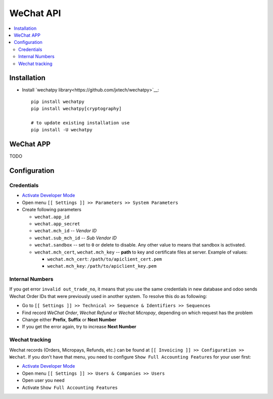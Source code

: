 ============
 WeChat API
============

.. contents::
   :local:

Installation
============

* Install `wechatpy library<https://github.com/jxtech/wechatpy>`__::

    pip install wechatpy
    pip install wechatpy[cryptography]

    # to update existing installation use
    pip install -U wechatpy

WeChat APP
==========

TODO

Configuration
=============

Credentials
-----------

* `Activate Developer Mode <https://odoo-development.readthedocs.io/en/latest/odoo/usage/debug-mode.html>`__
* Open menu ``[[ Settings ]] >> Parameters >> System Parameters``
* Create following parameters

  * ``wechat.app_id``
  * ``wechat.app_secret``
  * ``wechat.mch_id`` -- *Vendor ID*
  * ``wechat.sub_mch_id`` -- *Sub Vendor ID*
  * ``wechat.sandbox`` -- set to ``0`` or delete to disable. Any other value to means that sandbox is activated.
  * ``wechat.mch_cert``, ``wechat.mch_key`` -- **path** to key and certificate files at server. Example of values:

    * ``wechat.mch_cert``: ``/path/to/apiclient_cert.pem``
    * ``wechat.mch_key``: ``/path/to/apiclient_key.pem``

Internal Numbers
----------------

If you get error ``invalid out_trade_no``, it means that you use the same
credentials in new database and odoo sends Wechat Order IDs that were previously
used in another system. To resolve this do as following:

* Go to ``[[ Settings ]] >> Technical >> Sequence & Identifiers >> Sequences``
* Find record *WeChat Order*, *Wechat Refund* or *Wechat Micropay*, depending on which request has the problem
* Change either **Prefix**, **Suffix** or **Next Number**
* If you get the error again, try to increase **Next Number**

Wechat tracking
---------------
Wechat records (Orders, Micropays, Refunds, etc.) can be found at ``[[ Invoicing ]] >> Configuration >> Wechat``. If you don't have that menu, you need to configure ``Show Full Accounting Features`` for your user first:

* `Activate Developer Mode <https://odoo-development.readthedocs.io/en/latest/odoo/usage/debug-mode.html>`__
* Open menu ``[[ Settings ]] >> Users & Companies >> Users``
* Open user you need
* Activate ``Show Full Accounting Features``

